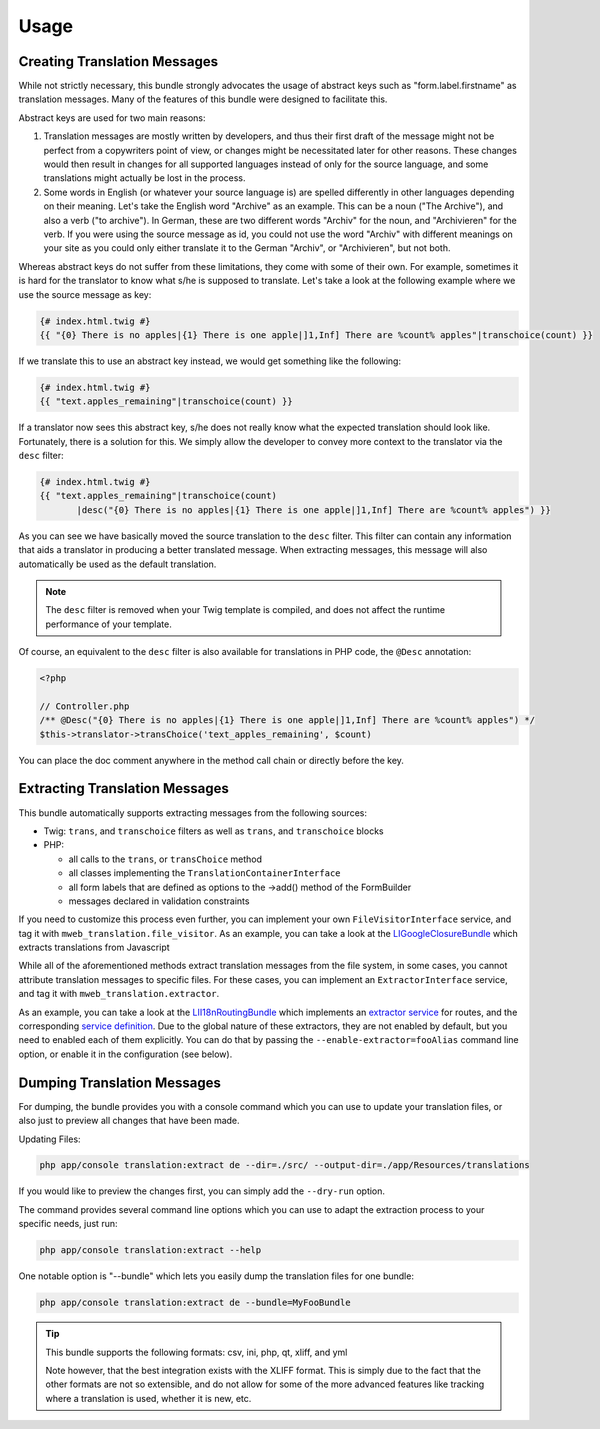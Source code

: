 Usage
-----

Creating Translation Messages
~~~~~~~~~~~~~~~~~~~~~~~~~~~~~
While not strictly necessary, this bundle strongly advocates the usage of
abstract keys such as "form.label.firstname" as translation messages. Many of 
the features of this bundle were designed to facilitate this.

Abstract keys are used for two main reasons:

#. Translation messages are mostly written by developers, and thus their
   first draft of the message might not be perfect from a copywriters point
   of view, or changes might be necessitated later for other reasons. These
   changes would then result in changes for all supported languages instead 
   of only for the source language, and some translations might actually be
   lost in the process.

#. Some words in English (or whatever your source language is) are spelled 
   differently in other languages depending on their meaning. Let's take the 
   English word "Archive" as an example. This can be a noun ("The Archive"), 
   and also a verb ("to archive"). In German, these are two different words
   "Archiv" for the noun, and "Archivieren" for the verb. If you were using
   the source message as id, you could not use the word "Archiv" with different
   meanings on your site as you could only either translate it to the German
   "Archiv", or "Archivieren", but not both.

Whereas abstract keys do not suffer from these limitations, they come with some
of their own. For example, sometimes it is hard for the translator to know what 
s/he is supposed to translate. Let's take a look at the following example where 
we use the source message as key:

.. code-block :: jinja

    {# index.html.twig #}
    {{ "{0} There is no apples|{1} There is one apple|]1,Inf] There are %count% apples"|transchoice(count) }}

If we translate this to use an abstract key instead, we would get something like 
the following:

.. code-block :: jinja

    {# index.html.twig #}
    {{ "text.apples_remaining"|transchoice(count) }}

If a translator now sees this abstract key, s/he does not really know what the
expected translation should look like. Fortunately, there is a solution for 
this. We simply allow the developer to convey more context to the translator 
via the ``desc`` filter:

.. code-block :: jinja

    {# index.html.twig #}
    {{ "text.apples_remaining"|transchoice(count)
           |desc("{0} There is no apples|{1} There is one apple|]1,Inf] There are %count% apples") }}

As you can see we have basically moved the source translation to the ``desc`` filter.
This filter can contain any information that aids a translator in producing a better
translated message. When extracting messages, this message will also automatically
be used as the default translation.

.. note ::

    The ``desc`` filter is removed when your Twig template is compiled, and does
    not affect the runtime performance of your template.

Of course, an equivalent to the ``desc`` filter is also available for 
translations in PHP code, the ``@Desc`` annotation:

.. code-block :: php

    <?php

    // Controller.php
    /** @Desc("{0} There is no apples|{1} There is one apple|]1,Inf] There are %count% apples") */
    $this->translator->transChoice('text_apples_remaining', $count)

You can place the doc comment anywhere in the method call chain or directly 
before the key.

Extracting Translation Messages
~~~~~~~~~~~~~~~~~~~~~~~~~~~~~~~
This bundle automatically supports extracting messages from the following 
sources:

- Twig: ``trans``, and ``transchoice`` filters as well as ``trans``,
  and ``transchoice`` blocks
- PHP: 

  - all calls to the ``trans``, or ``transChoice`` method
  - all classes implementing the ``TranslationContainerInterface``
  - all form labels that are defined as options to the ->add() method of the FormBuilder
  - messages declared in validation constraints

If you need to customize this process even further, you can implement your own
``FileVisitorInterface`` service, and tag it with ``mweb_translation.file_visitor``. As an example,
you can take a look at the LIGoogleClosureBundle_ which extracts translations from Javascript

While all of the aforementioned methods extract translation messages from the file system,
in some cases, you cannot attribute translation messages to specific files. For these cases,
you can implement an ``ExtractorInterface`` service, and tag it with ``mweb_translation.extractor``.

As an example, you can take a look at the LII18nRoutingBundle_ which implements an `extractor service`_
for routes, and the corresponding `service definition`_.
Due to the global nature of these extractors, they are not enabled by default, but you need to 
enabled each of them explicitly. You can do that by passing the ``--enable-extractor=fooAlias``
command line option, or enable it in the configuration (see below).

.. _LIGoogleClosureBundle: https://github.com/schmittjoh/LIGoogleClosureBundle/blob/master/Translation/GoogleClosureTranslationExtractor.php
.. _LII18nRoutingBundle: https://github.com/schmittjoh/LII18nRoutingBundle/blob/master/Translation/RouteTranslationExtractor.php
.. _extractor service: https://github.com/schmittjoh/LII18nRoutingBundle/blob/master/Translation/RouteTranslationExtractor.php
.. _service definition: https://github.com/schmittjoh/LII18nRoutingBundle/blob/master/Resources/config/services.xml#L43

Dumping Translation Messages
~~~~~~~~~~~~~~~~~~~~~~~~~~~~
For dumping, the bundle provides you with a console command which you can use to update
your translation files, or also just to preview all changes that have been made.

Updating Files:

.. code-block :: bash

    php app/console translation:extract de --dir=./src/ --output-dir=./app/Resources/translations

If you would like to preview the changes first, you can simply add the ``--dry-run`` option.

The command provides several command line options which you can use to adapt the extraction
process to your specific needs, just run:

.. code-block :: bash

    php app/console translation:extract --help

One notable option is "--bundle" which lets you easily dump the translation files for one
bundle:

.. code-block :: bash

    php app/console translation:extract de --bundle=MyFooBundle
    
.. tip ::

    This bundle supports the following formats: csv, ini, php, qt, xliff, and yml
    
    Note however, that the best integration exists with the XLIFF format. This is simply 
    due to the fact that the other formats are not so extensible, and do not allow for 
    some of the more advanced features like tracking where a translation is used, whether 
    it is new, etc.

    
    